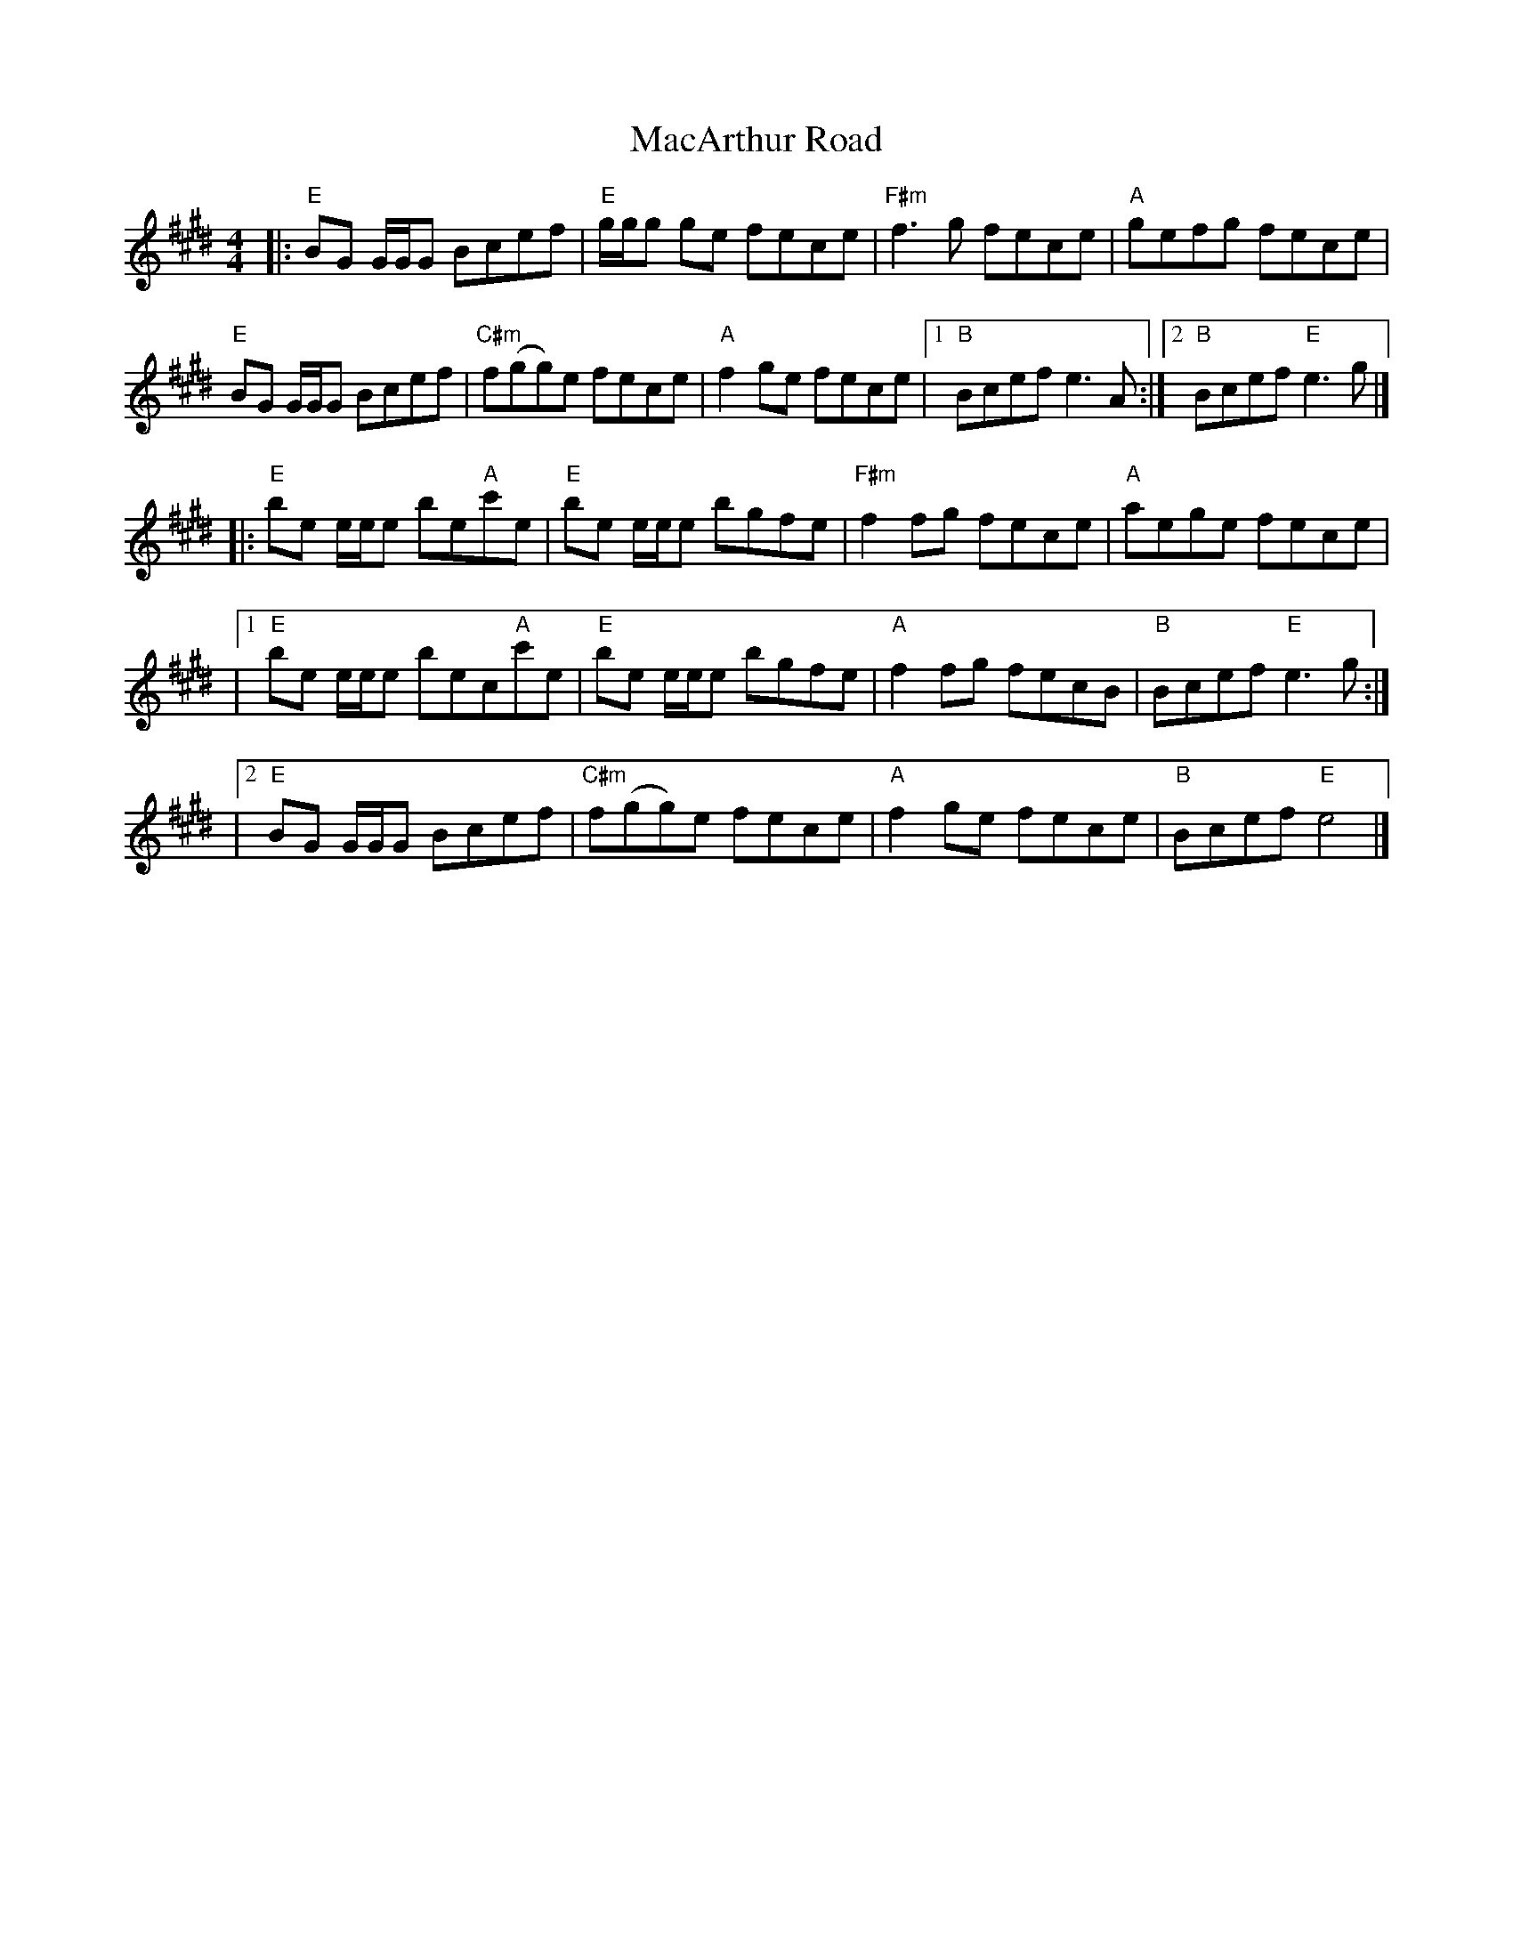X: 4
T: MacArthur Road
R: reel
M: 4/4
L: 1/8
K: Emaj
|:"E"BG G1/2G1/2G Bcef|"E"g1/2g1/2g ge fece|"F#m"f3 g fece|"A"gefg fece|
"E"BG G1/2G1/2G Bcef|"C#m"f(gg)e fece|"A"f2 ge fece|1"B" Bcef e3 A:|2"B" Bcef "E"e3 g|]
|:"E"be e1/2e1/2e be"A"c'e|"E"be e1/2e1/2e bgfe|"F#m"f2 fg fece|"A"aege fece|
|1"E"be e1/2e1/2e bec"A"c'e|"E"be e1/2e1/2e bgfe|"A"f2 fg fecB|"B"Bcef "E"e3g:|
|2"E"BG G1/2G1/2G Bcef|"C#m"f(gg)e fece|"A"f2 ge fece|"B"Bcef "E"e4|]
